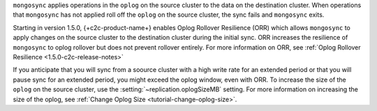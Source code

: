
``mongosync`` applies operations in the ``oplog`` on the source cluster
to the data on the destination cluster.  When operations 
that ``mongosync`` has not applied roll off the ``oplog`` 
on the source cluster, the sync fails and ``mongosync`` exits.

Starting in version 1.5.0, {+c2c-product-name+} enables Oplog Rollover
Resilience (ORR) which allows ``mongosync`` to apply changes on the
source cluster to the destination cluster during the initial sync. ORR
increases the resilience of ``mongosync`` to oplog rollover but does not
prevent rollover entirely. For more information on ORR, see :ref:`Oplog
Rollover Resilience <1.5.0-c2c-release-notes>`

If you anticipate that you will sync from a soource cluster with a high
write rate for an extended period or that you will pause sync for an
extended period, you might exceed the oplog window, even with ORR. To
increase the size of the ``oplog`` on the source cluster, use the
:setting:`~replication.oplogSizeMB` setting. For more information on
increasing the size of the oplog, see :ref:`Change Oplog Size
<tutorial-change-oplog-size>`.


